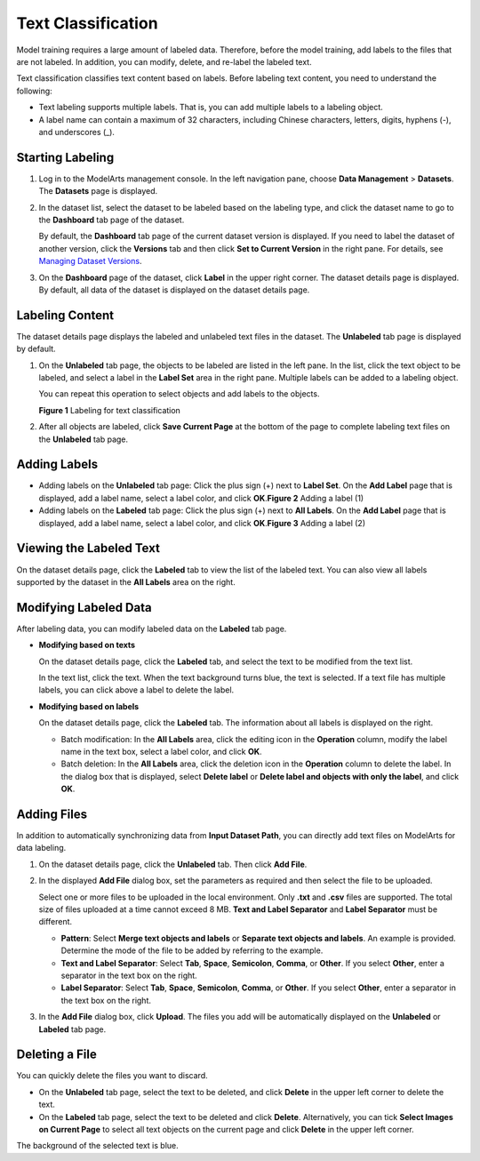Text Classification
===================

Model training requires a large amount of labeled data. Therefore, before the model training, add labels to the files that are not labeled. In addition, you can modify, delete, and re-label the labeled text.

Text classification classifies text content based on labels. Before labeling text content, you need to understand the following:

-  Text labeling supports multiple labels. That is, you can add multiple labels to a labeling object.
-  A label name can contain a maximum of 32 characters, including Chinese characters, letters, digits, hyphens (-), and underscores (_).

Starting Labeling
-----------------

#. Log in to the ModelArts management console. In the left navigation pane, choose **Data Management** > **Datasets**. The **Datasets** page is displayed.

#. In the dataset list, select the dataset to be labeled based on the labeling type, and click the dataset name to go to the **Dashboard** tab page of the dataset.

   By default, the **Dashboard** tab page of the current dataset version is displayed. If you need to label the dataset of another version, click the **Versions** tab and then click **Set to Current Version** in the right pane. For details, see `Managing Dataset Versions <../../data_management/managing_dataset_versions.html>`__.

#. On the **Dashboard** page of the dataset, click **Label** in the upper right corner. The dataset details page is displayed. By default, all data of the dataset is displayed on the dataset details page.

Labeling Content
----------------

The dataset details page displays the labeled and unlabeled text files in the dataset. The **Unlabeled** tab page is displayed by default.

#. On the **Unlabeled** tab page, the objects to be labeled are listed in the left pane. In the list, click the text object to be labeled, and select a label in the **Label Set** area in the right pane. Multiple labels can be added to a labeling object.

   You can repeat this operation to select objects and add labels to the objects.

   | **Figure 1** Labeling for text classification
   | |image1|

#. After all objects are labeled, click **Save Current Page** at the bottom of the page to complete labeling text files on the **Unlabeled** tab page.

Adding Labels
-------------

-  Adding labels on the **Unlabeled** tab page: Click the plus sign (+) next to **Label Set**. On the **Add Label** page that is displayed, add a label name, select a label color, and click **OK**.\ **Figure 2** Adding a label (1)
   |image2|
-  Adding labels on the **Labeled** tab page: Click the plus sign (+) next to **All Labels**. On the **Add Label** page that is displayed, add a label name, select a label color, and click **OK**.\ **Figure 3** Adding a label (2)
   |image3|

Viewing the Labeled Text
------------------------

On the dataset details page, click the **Labeled** tab to view the list of the labeled text. You can also view all labels supported by the dataset in the **All Labels** area on the right.

Modifying Labeled Data
----------------------

After labeling data, you can modify labeled data on the **Labeled** tab page.

-  **Modifying based on texts**

   On the dataset details page, click the **Labeled** tab, and select the text to be modified from the text list.

   In the text list, click the text. When the text background turns blue, the text is selected. If a text file has multiple labels, you can click |image4| above a label to delete the label.

-  **Modifying based on labels**

   On the dataset details page, click the **Labeled** tab. The information about all labels is displayed on the right.

   -  Batch modification: In the **All Labels** area, click the editing icon in the **Operation** column, modify the label name in the text box, select a label color, and click **OK**.
   -  Batch deletion: In the **All Labels** area, click the deletion icon in the **Operation** column to delete the label. In the dialog box that is displayed, select **Delete label** or **Delete label and objects with only the label**, and click **OK**.

Adding Files
------------

In addition to automatically synchronizing data from **Input Dataset Path**, you can directly add text files on ModelArts for data labeling.

#. On the dataset details page, click the **Unlabeled** tab. Then click **Add File**.

#. In the displayed **Add File** dialog box, set the parameters as required and then select the file to be uploaded.

   Select one or more files to be uploaded in the local environment. Only **.txt** and **.csv** files are supported. The total size of files uploaded at a time cannot exceed 8 MB. **Text and Label Separator** and **Label Separator** must be different.

   -  **Pattern**: Select **Merge text objects and labels** or **Separate text objects and labels**. An example is provided. Determine the mode of the file to be added by referring to the example.
   -  **Text and Label Separator**: Select **Tab**, **Space**, **Semicolon**, **Comma**, or **Other**. If you select **Other**, enter a separator in the text box on the right.
   -  **Label Separator**: Select **Tab**, **Space**, **Semicolon**, **Comma**, or **Other**. If you select **Other**, enter a separator in the text box on the right.

#. In the **Add File** dialog box, click **Upload**. The files you add will be automatically displayed on the **Unlabeled** or **Labeled** tab page.

Deleting a File
---------------

You can quickly delete the files you want to discard.

-  On the **Unlabeled** tab page, select the text to be deleted, and click **Delete** in the upper left corner to delete the text.
-  On the **Labeled** tab page, select the text to be deleted and click **Delete**. Alternatively, you can tick **Select Images on Current Page** to select all text objects on the current page and click **Delete** in the upper left corner.

The background of the selected text is blue.



.. |image1| image:: /_static/images/en-us_image_0000001110760906.png

.. |image2| image:: /_static/images/en-us_image_0000001157080759.png

.. |image3| image:: /_static/images/en-us_image_0000001110760912.png

.. |image4| image:: /_static/images/en-us_image_0000001110760908.png

